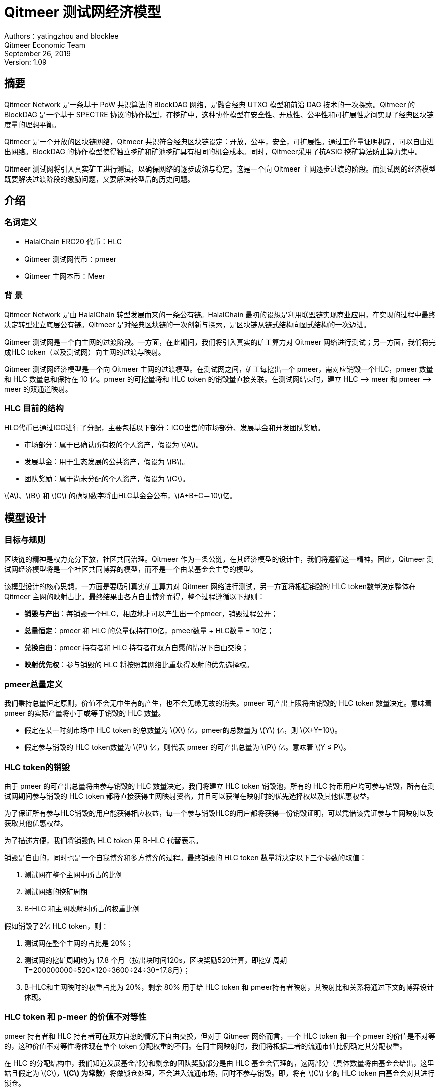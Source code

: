 :stem: latexmath
:reproducible:
//:source-highlighter: coderay
:source-highlighter: rouge
:listing-caption: Listing
// Uncomment next line to set page size (default is A4)
//:pdf-page-size: Letter

= Qitmeer 测试网经济模型

Authors：yatingzhou and blocklee +
Qitmeer Economic Team +
September 26, 2019 +
Version: 1.09 +

== 摘要

Qitmeer Network 是一条基于 PoW 共识算法的 BlockDAG 网络，是融合经典 UTXO 模型和前沿 DAG 技术的一次探索。Qitmeer 的 BlockDAG 是一个基于 SPECTRE 协议的协作模型，在挖矿中，这种协作模型在安全性、开放性、公平性和可扩展性之间实现了经典区块链度量的理想平衡。

Qitmeer 是一个开放的区块链网络，Qitmeer 共识符合经典区块链设定：开放，公平，安全，可扩展性。通过工作量证明机制，可以自由进出网络。BlockDAG 的协作模型使得独立挖矿和矿池挖矿具有相同的机会成本。同时，Qitmeer采用了抗ASIC 挖矿算法防止算力集中。

Qitmeer 测试网将引入真实矿工进行测试，以确保网络的逐步成熟与稳定。这是一个向 Qitmeer 主网逐步过渡的阶段。而测试网的经济模型既要解决过渡阶段的激励问题，又要解决转型后的历史问题。

== 介绍

=== 名词定义

* HalalChain ERC20 代币：HLC
* Qitmeer 测试网代币：pmeer
* Qitmeer 主网本币：Meer

=== 背  景

Qitmeer Network 是由 HalalChain 转型发展而来的一条公有链。HalalChain 最初的设想是利用联盟链实现商业应用，在实现的过程中最终决定转型建立底层公有链。Qitmeer 是对经典区块链的一次创新与探索，是区块链从链式结构向图式结构的一次迈进。

Qitmeer 测试网是一个向主网的过渡阶段。一方面，在此期间，我们将引入真实的矿工算力对 Qitmeer 网络进行测试；另一方面，我们将完成HLC token（以及测试网）向主网的过渡与映射。

Qitmeer 测试网经济模型是一个向 Qitmeer 主网的过渡模型。在测试网之间，矿工每挖出一个 pmeer，需对应销毁一个HLC，pmeer 数量和 HLC 数量总和保持在 10 亿。pmeer 的可挖量将和 HLC token 的销毁量直接关联。在测试网结束时，建立 HLC –&gt; meer 和 pmeer –&gt; meer 的双通道映射。

=== HLC 目前的结构

HLC代币已通过ICO进行了分配，主要包括以下部分：ICO出售的市场部分、发展基金和开发团队奖励。

* 市场部分：属于已确认所有权的个人资产，假设为 stem:[A]。

* 发展基金：用于生态发展的公共资产，假设为 stem:[B]。

* 团队奖励：属于尚未分配的个人资产，假设为 stem:[C]。

stem:[A]、stem:[B] 和 stem:[C] 的确切数字将由HLC基金会公布，stem:[A+B+C＝10]亿。

== 模型设计

=== 目标与规则

区块链的精神是权力充分下放，社区共同治理。Qitmeer 作为一条公链，在其经济模型的设计中，我们将遵循这一精神。因此，Qitmeer 测试网经济模型将是一个社区共同博弈的模型，而不是一个由某基金会主导的模型。

该模型设计的核心思想，一方面是要吸引真实矿工算力对 Qitmeer 网络进行测试，另一方面将根据销毁的 HLC token数量决定整体在 Qitmeer 主网的映射占比。最终结果由各方自由博弈而得，整个过程遵循以下规则：

* *销毁与产出*：每销毁一个HLC，相应地才可以产生出一个pmeer，销毁过程公开；

* *总量恒定*：pmeer 和 HLC 的总量保持在10亿，pmeer数量 + HLC数量 = 10亿；

* *兑换自由*：pmeer 持有者和 HLC 持有者在双方自愿的情况下自由交换；

* *映射优先权*：参与销毁的 HLC 将按照其网络比重获得映射的优先选择权。

=== pmeer总量定义

我们秉持总量恒定原则，价值不会无中生有的产生，也不会无缘无故的消失。pmeer 可产出上限将由销毁的 HLC token 数量决定。意味着 pmeer 的实际产量将小于或等于销毁的 HLC 数量。

* 假定在某一时刻市场中 HLC token 的总数量为 stem:[X] 亿，pmeer的总数量为 stem:[Y] 亿，则 stem:[X+Y=10]。

* 假定参与销毁的 HLC token数量为 stem:[P] 亿，则代表 pmeer 的可产出总量为 stem:[P] 亿。意味着 stem:[Y ≤ P]。

=== HLC token的销毁

由于 pmeer 的可产出总量将由参与销毁的 HLC 数量决定，我们将建立 HLC token 销毁池，所有的 HLC 持币用户均可参与销毁，所有在测试网期间参与销毁的 HLC token 都将直接获得主网映射资格，并且可以获得在映射时的优先选择权以及其他优惠权益。

为了保证所有参与HLC销毁的用户能获得相应权益，每一个参与销毁HLC的用户都将获得一份销毁证明，可以凭借该凭证参与主网映射以及获取其他优惠权益。

为了描述方便，我们将销毁的 HLC token 用 B-HLC 代替表示。

销毁是自由的，同时也是一个自我博弈和多方博弈的过程。最终销毁的 HLC token 数量将决定以下三个参数的取值：

1. 测试网在整个主网中所占的比例
2. 测试网络的挖矿周期
3. B-HLC 和主网映射时所占的权重比例

假如销毁了2亿 HLC token，则：  

1. 测试网在整个主网的占比是 20%；
2. 测试网的挖矿周期约为 17.8 个月（按出块时间120s，区块奖励520计算，即挖矿周期 T=200000000÷520×120÷3600÷24÷30=17.8月）；
3. B-HLC和主网映时的权重占比为 20%，剩余 80% 用于给 HLC token 和 pmeer持有者映射，其映射比和关系将通过下文的博弈设计体现。


=== HLC token 和 p-meer 的价值不对等性

pmeer 持有者和 HLC 持有者可在双方自愿的情况下自由交换，但对于 Qitmeer 网络而言，一个 HLC token 和一个 pmeer 的价值是不对等的，这种价值不对等性将体现在单个 token 分配权重的不同。在同主网映射时，我们将根据二者的流通市值比例确定其分配权重。

在 HLC 的分配结构中，我们知道发展基金部分和剩余的团队奖励部分是由 HLC 基金会管理的，这两部分（具体数量将由基金会给出，这里姑且假定为 stem:[C]，*stem:[C] 为常数*）将做锁仓处理，不会进入流通市场，同时不参与销毁。即，将有 stem:[C] 亿的 HLC token 由基金会对其进行锁仓。

假设 HLC token 的市场价格为 stem:[u]，pmeer 的市场价格为 stem:[v]，则：

* HLC 的流通市值为：stem:[u(X-C)]
* pmeer 的流通市值为：stem:[vY]

二者的总市值为 stem:[(u(X-C) + vY)]，其中，HLC 占比 stem:[u(X-C)/(u(X-C)+vY)]，pmeer 占比 stem:[vY/(u(X-C)+vY)]。

那么他们的分配权重将是：

* HLC 的整体分配权重：stem:[u(X-C)/(u(X-C) + vY]
* pmeer 的整体分配权重： stem:[vY/(u(X-C) + vY)]

对应到单个 token 的权重是：

* 单个 HLC 的分配权重：

\[
\ α_1 = \frac {u(X-C)} {u(X-C)+vY} ÷ X = \frac {u(X-C)} {X(u(X-C)+vY)}
\]

* 单个 pmeer 的分配权重：

\[
\ α_2 = \frac {vY} {u(X-C)+vY} ÷ Y = \frac {v} {u(X-C)+vY}
\]

我们定义 stem:[β = α_2 / α_1] ，那么 stem:[β] 则体现了二者的价值不对等，直观体现就是映射权重的不同。1 个 pmeer 的映射权重相当于是 β 个 HLC，即 stem:[1 pmeer = β HLC] 。代入 stem:[α_1] 和 stem:[α_2]，化简后可得:

\[
\ β = \frac {α_2} {α_1} = \frac {vX} {u(X-C)}
\]

由于 HLC token 和 pmeer 的价格是动态的，以某一天的价格作为计算依据是不恰当的。因此，我们将在测试网期间统计 stem:[u] 和 stem:[v] 的每日均价，然后求其平均值，以此平均值作为计算依据。统计周期为测试网开始到测试网结束。

每日均价 stem:[v_i = (每日开盘价 + 每日收盘价)/ 2] ， 而 stem:[u = (u_1 + u_2 + ⋯ + u_i) / i]， stem:[v = (v_1 + v_2 + ⋯ + v_i) / i] 。


=== 映射规则

* 确定在主网的占比（stem:[w]）

假设最终在映射时 HLC、pmeer 和 B-HLC 整体对应的主网币（设为 stem:[N_0] 亿）占主网总量（设为 _N_ 亿）的比例为 stem:[w]，则 *stem:[w·N = N_0]*。

B-HLC 的数量确定了 pmeer 的可产出数量，牺牲了流通性，而 HLC 和 pmeer 拥有在市场获利的可能，stem:[w] 的取值由销毁的HLC（B-HLC）数量决定，即，

\[
w = \frac {N_0} {N} = \frac {P} {10}
\]


* 映射比（_f_）的确定

定义映射比 _f_：单个token映射时获得 meer 的数量，即 1 token = _f_ meer。

HLC、pmeer 和 B-HLC 整体在主网的占比是 stem:[w]，对应的 meer 数量是 stem:[N_0], 销毁的 _P_ 亿 HLC 将优先占有 stem:[P/10] 的份额，剩余的（stem:[1 - P/10]）的份额由 HLC 和 pmeer 共同分配。

*B-HLC 的映射比（stem:[f_P]）*：

\[
f_P = \frac {N_0 \times \frac {P} {10}} {P}
\ = \frac {w \times N \times \frac {P} {10}} {P}
\ = \frac {\frac {P} {10} \times N \times \frac {P} {10}} {P}
\ = \frac {PN} {100}
\]


*HLC 的映射比（stem:[f_X]）和 pmeer 的映射比（stem:[f_Y]）*：

由于 1 pmeer = _β_ HLC，则 _Y_ pmeer = _β_ _Y_ HLC。假设 HLC token 的映射比为 stem:[f_X] ，pmeer的映射比为 stem:[f_Y] ，则 stem:[f_Y = β f_X]。因此：

\[
f_X = \frac {N_0 \times (1 - \frac {P} {10})} {X + βY}
\ = \frac {w \times N \times (1 - \frac {P} {10})} {X + βY}
\ = \frac {\frac {P} {10} \times N \times (1 - \frac {P} {10})} {X + βY}
\ = \frac {PN(10-P)} {100(X + βY)}
\]

由于 stem:[X = 10 - P]，故

\[
f_X = \frac {PN(10-P)} {100(X + βY)}
\ = \frac {PN(10-P)} {100(10 - P + βY)}
\]

鉴于总量恒定原则，**_Y_ 的最终取值以 pmeer 的最大可产出总量为计算标准，即 _Y_ = _P_**。因此，最终映射比的确定主要取决于 _P_ 值。即：

\[
f_X = \frac {PN(10-P)} {100(10 - P + βY)}
\ = \frac {PN(10-P)} {100(10 - P + βP)}
\]

而

\[
f_Y = β f_X
\ = \frac {βPN(10-P)} {100(10 - P + βY)}
\ = \frac {βPN(10-P)} {100(10 - P + βP)}
\]


=== 参数设定

*出块时间 _t_*：出块时间是单个区块产生的时间间隔。这将是一个综合考虑的结果。

在 PoW 中，这个值是统计意义上的，实际情况是时大时小，在比特币中这个统计期望是10分钟。该值的确定需要考虑到区块广播延迟，既要保证交易确认的安全性，又要减少分叉率。当前的互联网环境，大致需要 10 秒可以广播到 90% 以上的节点。同时，该值也指导着难度调整方向。当真实出块时间（一段时间的平均值）小于 t 时，难度将会增加；否则，难度将调低。

Qitmeer 采用了 SPECTRE 与 GHOSTDAG 的混合共识，实现了快速确认和高吞吐量。相较于比特币，出块时间得到了显著缩减，吞吐量也得到了明显提高。在 Qitmeer 测试网中，出块时间暂定为 120s。

*区块奖励 _r_*：区块奖励是代币池的增长率，代表了矿工可以从单个区块中获得的代币奖励数量，是核心利益所在。

表面上，区块奖励的性质是增加代币供应量。但更重要的是，它确保了网络的长期经济可行性，为用户的采用和矿工的参与提供了充分的激励。在一个新系统中，网络功能的运转资金主要依靠区块奖励。

Qitmeer 测试网期间的区块奖励设定，与计划发放的货币量及计划持续时间有关。考虑到挖矿成本及货币供应速率等综合因素，经过综合权衡，Qitmeer 测试网期间的区块奖励定为每个块 520 pmeer。

在出块时间为 120s、出块奖励 r = 520的情况下，一年时间约可产出币量 520×365×24×3600÷120=1.36656亿，每一天产币量约为 520×24×3600÷120 = 37.44万。

值得一提的是，由于 Qitmeer 的 BlockDAG 模型是一个合作模型，区块奖励可能不再是某一个矿工独享，区块奖励会根据是否在主链上而进行梯度发放。

*挖矿难度*：PoW 挖矿的过程实际上是随机的 hash 碰撞过程，寻找一个小于目标hash值的解。而找到满足条件的解的概率就是挖矿难度。该难度值会随着算力的变化按照一定规则自动调节，以保证出块时间的稳定。

测试网挖矿初始难度以普通电脑可以参与为基准，随着算力的增加自动调节。

==== 特别说明

在 Qitmeer 中所使用的 SPECTRE 协议是一个可以快速确认的 BlockDAG 协议，甚至可以达到秒级确认，前文所定的 120s 的出块时间是相对保守的。在 Qitmeer 的测试网期间，为了探索 BlockDAG 网络的性能极限，不排除会做一些条件参数上的变更，这其中就有可能会有出块时间的调整。为了保持货币供应速率的稳定，如果对出块时间做了调整，相应地也会调整区块奖励，以确保每日货币供应总量的恒定。

下表将给出出块时间可能的调整目标，以及对应的区块奖励：

|===
|出块时间 stem:[t] |	区块奖励 stem:[r]

|120s |520

|60s |260

|30s |130

|15s | 65
|===

=== 测试网终止条件

随着 Qitmeer 测试网运行的逐渐稳定，当满足以下某一条件时，将终止测试网运行，启动 Qitmeer 主网运行。

* 时间指标：测试网计划运行时间最长不超过18个月，对应区块高度约为388800。鉴于销毁了多少，就应该挖出多少的原则，此指标不排除根据实际情况进行调整。

* 总量指标：由于测试网期间的 pmeer 可产生总量由销毁的 HLC 数量（即 B-HLC 数量）决定，若 pmeer 实际产量提前达到了 B-HLC 数量上限，则触发终止条件。

* 主网开发进度：若 Qitmeer 主网开发顺利，网络及生态发展健康良好，长时间处于稳定状态，可以根据实际情况进行社区共识以终止测试网运行。

